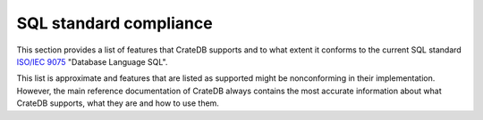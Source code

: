 .. highlight:: psql
.. _sql_supported_features:

=======================
SQL standard compliance
=======================

This section provides a list of features that CrateDB supports and to what
extent it conforms to the current SQL standard `ISO/IEC 9075`_ "Database
Language SQL".

This list is approximate and features that are listed as supported might be
nonconforming in their implementation. However, the main reference
documentation of CrateDB always contains the most accurate information about
what CrateDB supports, what they are and how to use them.

.. csv-filter::
   :header: ID,Package,#,Description,Supported,Verified,Comments
   :widths: 80,140,15,250,130
   :delim: U+0009
   :file: ../../sql/src/main/resources/sql_features.tsv
   :exclude: {4: '(?i)N\w*'}
   :included_cols: 0,1,2,3,6

.. _ISO/IEC 9075: https://www.iso.org/obp/ui/#iso:std:iso-iec:9075:-2:ed-4:v1:en
